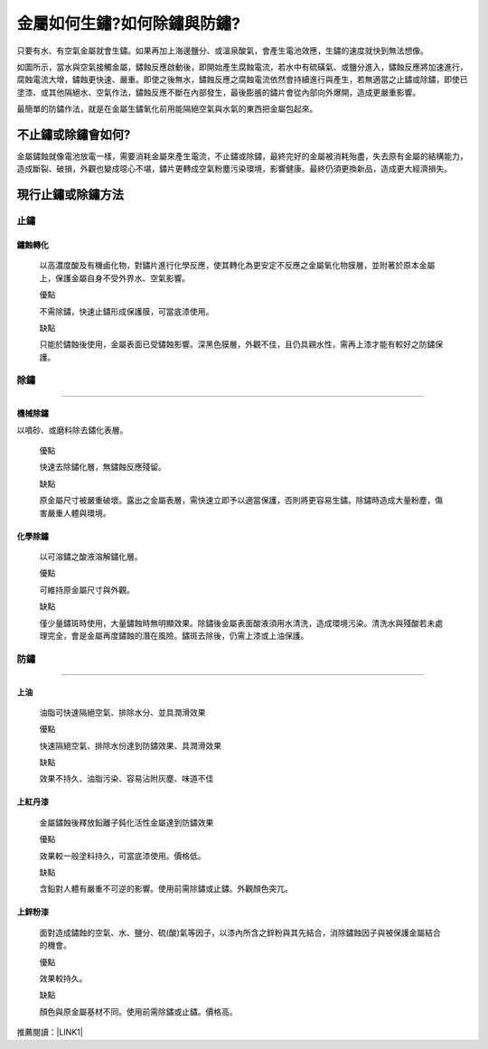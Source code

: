 
.. _h2276373c576d1c241659471e414b00:

金屬如何生鏽?如何除鏽與防鏽?
****************************

只要有水、有空氣金屬就會生鏽。如果再加上海邊鹽分、或溫泉酸氣，會產生電池效應，生鏽的速度就快到無法想像。

如圖所示，當水與空氣接觸金屬，鏽蝕反應啟動後，即開始產生腐蝕電流，若水中有硫磺氣、或鹽分進入，鏽蝕反應將加速進行，腐蝕電流大增，鏽蝕更快速、嚴重。即使之後無水，鏽蝕反應之腐蝕電流依然會持續進行與產生，若無適當之止鏽或除鏽，即使已塗漆、或其他隔絕水、空氣作法，鏽蝕反應不斷在內部發生，最後膨脹的鏽片會從內部向外爆開，造成更嚴重影響。

\ |IMG1|\ 

最簡單的防鏽作法，就是在金屬生鏽氧化前用能隔絕空氣與水氣的東西把金屬包起來。

.. _hd7b751276e3b5a272340277219674:

不止鏽或除鏽會如何?
===================

金屬鏽蝕就像電池放電一樣，需要消耗金屬來產生電流，不止鏽或除鏽，最終完好的金屬被消耗殆盡，失去原有金屬的結構能力，造成斷裂、破損，外觀也變成噁心不堪，鏽片更轉成空氣粉塵污染環境，影響健康。最終仍須更換新品，造成更大經濟損失。

.. _h5c462122702e7cc06763134049d56:

現行止鏽或除鏽方法
==================

.. _h1634483c7822441972316c7301545:

止鏽
----

.. _h2c1d74277104e41780968148427e:




.. _h174fb648377959437b5c1f697c1c40:

鏽蝕轉化
~~~~~~~~

    以高濃度酸及有機鹵化物，對鏽片進行化學反應，使其轉化為更安定不反應之金屬氧化物膜層，並附著於原本金屬上，保護金屬自身不受外界水、空氣影響。

    ``優點``

    不需除鏽，快速止鏽形成保護膜，可當底漆使用。

    ``缺點``

    只能於鏽蝕後使用，金屬表面已受鏽蝕影響。深黑色膜層，外觀不佳，且仍具親水性，需再上漆才能有較好之防鏽保護。

.. _h1634483c7822441972316c7301545:

除鏽
----

--------

.. _h174fb648377959437b5c1f697c1c40:

機械除鏽
~~~~~~~~

以噴砂、或磨料除去鏽化表層。

    ``優點``

    快速去除鏽化層，無鏽蝕反應殘留。

    ``缺點``

    原金屬尺寸被嚴重破壞。露出之金屬表層，需快速立即予以適當保護，否則將更容易生鏽。除鏽時造成大量粉塵，傷害嚴重人體與環境。

.. _h174fb648377959437b5c1f697c1c40:

化學除鏽
~~~~~~~~

    以可溶鏽之酸液溶解鏽化層。

    ``優點``

    可維持原金屬尺寸與外觀。

    ``缺點``

    僅少量鏽斑時使用，大量鏽蝕時無明顯效果。除鏽後金屬表面酸液須用水清洗，造成環境污染。清洗水與殘酸若未處理完全，會是金屬再度鏽蝕的潛在風險。鏽斑去除後，仍需上漆或上油保護。

.. _h1634483c7822441972316c7301545:

防鏽
----

--------

.. _h1634483c7822441972316c7301545:

上油
~~~~

    油脂可快速隔絕空氣、排除水分、並具潤滑效果

    ``優點``

    快速隔絕空氣、排除水份達到防鏽效果、具潤滑效果

    ``缺點``

    效果不持久、油脂污染、容易沾附灰塵、味道不佳

.. _h174fb648377959437b5c1f697c1c40:

上紅丹漆
~~~~~~~~

    金屬鏽蝕後釋放鉛離子鈍化活性金屬達到防鏽效果

    ``優點``

    效果較一般塗料持久，可當底漆使用。價格低。

    ``缺點``

    含鉛對人體有嚴重不可逆的影響。使用前需除鏽或止鏽。外觀顏色突兀。

.. _h174fb648377959437b5c1f697c1c40:

上鋅粉漆
~~~~~~~~

    面對造成鏽蝕的空氣、水、鹽分、硫(酸)氣等因子，以漆內所含之鋅粉與其先結合，消除鏽蝕因子與被保護金屬結合的機會。

    ``優點``

    效果較持久。

    ``缺點``

    顏色與原金屬基材不同。使用前需除鏽或止鏽。價格高。

推薦閱讀：\ |LINK1|\ 


.. bottom of content


.. |LINK1| raw:: html

    <a href="blogs/ar600intro.html">AR600透明防鏽劑的介紹</a>


.. |IMG1| image:: static/whyrust_1.png
   :height: 528 px
   :width: 697 px
